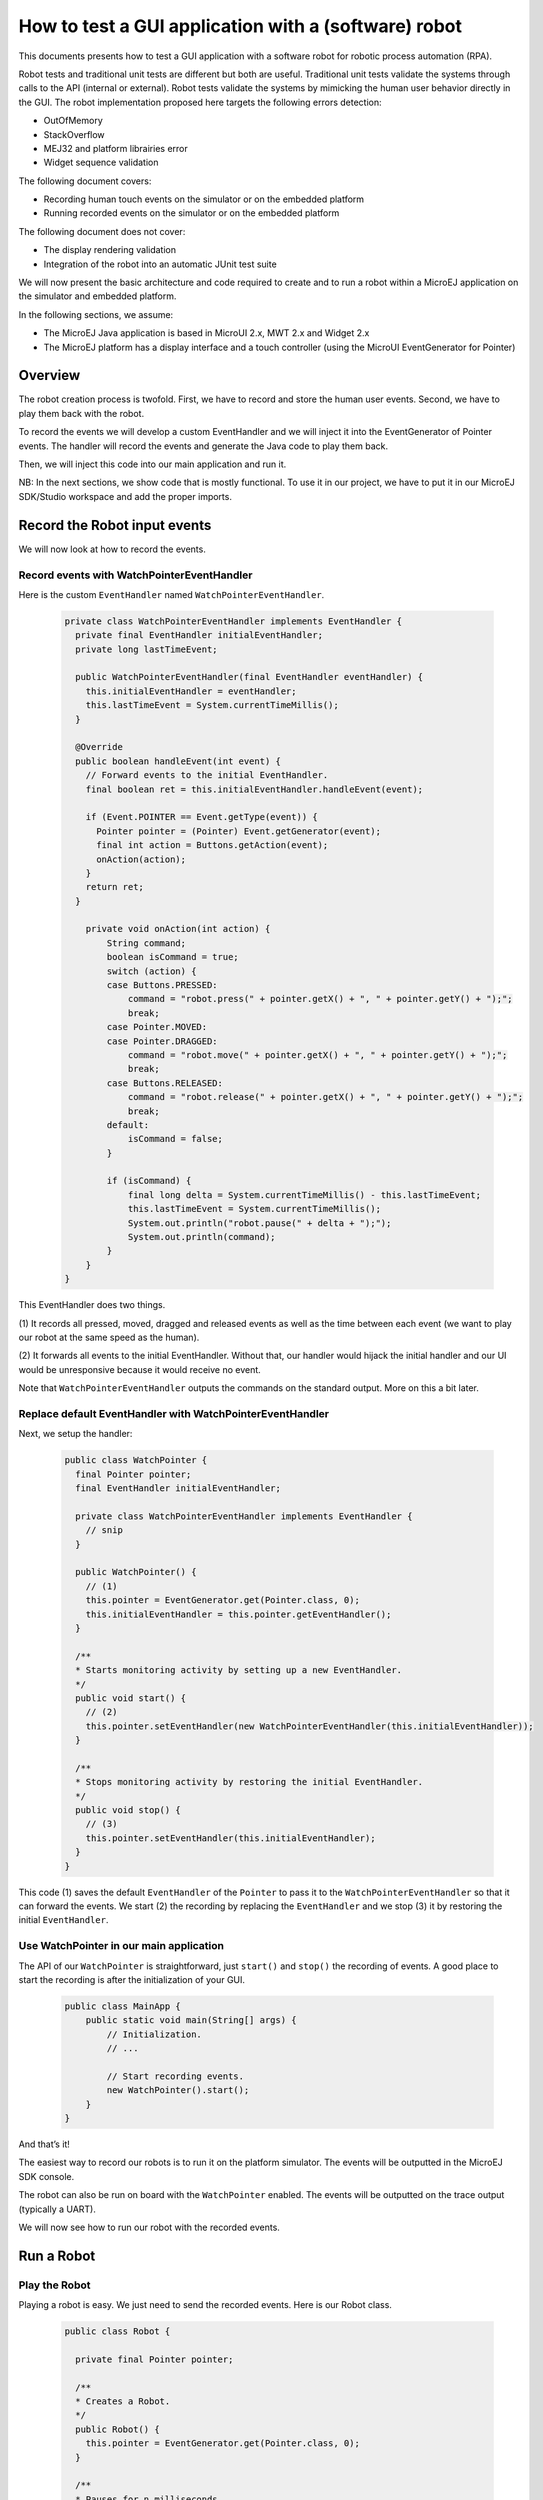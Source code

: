 .. _tutorials_software_robot:

How to test a GUI application with a (software) robot
=====================================================

This documents presents how to test a GUI application with a software robot for robotic process automation (RPA).

Robot tests and traditional unit tests are different but both are useful.
Traditional unit tests validate the systems through calls to the API (internal or external). Robot tests validate the systems by mimicking the human user behavior directly in the GUI.
The robot implementation proposed here targets the following errors detection:

* OutOfMemory
* StackOverflow
* MEJ32 and platform librairies error
* Widget sequence validation

The following document covers:

* Recording human touch events on the simulator or on the embedded platform
* Running recorded events on the simulator or on the embedded platform

The following document does not cover:

* The display rendering validation
* Integration of the robot into an automatic JUnit test suite

We will now present the basic architecture and code required to create and to run a robot within a MicroEJ application on the simulator and embedded platform.

In the following sections, we assume:

* The MicroEJ Java application is based in MicroUI 2.x, MWT 2.x and Widget 2.x
* The MicroEJ platform has a display interface and a touch controller (using the MicroUI EventGenerator for Pointer)
 
Overview
--------

The robot creation process is twofold. First, we have to record and store the human user events.
Second, we have to play them back with the robot.

To record the events we will develop a custom EventHandler and we will inject
it into the EventGenerator of Pointer events. The handler will record the
events and generate the Java code to play them back.

Then, we will inject this code into our main application and run it.

NB: In the next sections, we show code that is mostly functional. To use it in our project, we have to put it in our MicroEJ SDK/Studio workspace and add the proper imports.


Record the Robot input events
-----------------------------

We will now look at how to record the events.

Record events with WatchPointerEventHandler
~~~~~~~~~~~~~~~~~~~~~~~~~~~~~~~~~~~~~~~~~~~

Here is the custom ``EventHandler`` named ``WatchPointerEventHandler``.

   .. code-block:: java

      private class WatchPointerEventHandler implements EventHandler {
        private final EventHandler initialEventHandler;
        private long lastTimeEvent;

        public WatchPointerEventHandler(final EventHandler eventHandler) {
          this.initialEventHandler = eventHandler;
          this.lastTimeEvent = System.currentTimeMillis();
        }

        @Override
        public boolean handleEvent(int event) {
          // Forward events to the initial EventHandler.
          final boolean ret = this.initialEventHandler.handleEvent(event);

          if (Event.POINTER == Event.getType(event)) {
            Pointer pointer = (Pointer) Event.getGenerator(event);
            final int action = Buttons.getAction(event);
            onAction(action);
          }
          return ret;
        }

          private void onAction(int action) {
              String command;
              boolean isCommand = true;
              switch (action) {
              case Buttons.PRESSED:
                  command = "robot.press(" + pointer.getX() + ", " + pointer.getY() + ");";
                  break;
              case Pointer.MOVED:
              case Pointer.DRAGGED:
                  command = "robot.move(" + pointer.getX() + ", " + pointer.getY() + ");";
                  break;
              case Buttons.RELEASED:
                  command = "robot.release(" + pointer.getX() + ", " + pointer.getY() + ");";
                  break;
              default:
                  isCommand = false;
              }

              if (isCommand) {
                  final long delta = System.currentTimeMillis() - this.lastTimeEvent;
                  this.lastTimeEvent = System.currentTimeMillis();
                  System.out.println("robot.pause(" + delta + ");");
                  System.out.println(command);
              }
          }
      }

This EventHandler does two things.

\(1) It records all pressed, moved, dragged
and released events as well as the time between each event (we want to play our robot at the same speed as the human).

(2) It forwards all events to the
initial EventHandler. Without that, our handler would hijack the initial handler and our UI would be unresponsive because it would receive no event.

Note that ``WatchPointerEventHandler`` outputs the commands on the standard
output. More on this a bit later.

Replace default EventHandler with WatchPointerEventHandler 
~~~~~~~~~~~~~~~~~~~~~~~~~~~~~~~~~~~~~~~~~~~~~~~~~~~~~~~~~~

Next, we setup the handler:

    .. code-block:: java

        public class WatchPointer {
          final Pointer pointer;
          final EventHandler initialEventHandler;

          private class WatchPointerEventHandler implements EventHandler {
            // snip
          }

          public WatchPointer() {
            // (1)
            this.pointer = EventGenerator.get(Pointer.class, 0);
            this.initialEventHandler = this.pointer.getEventHandler();
          }

          /**
          * Starts monitoring activity by setting up a new EventHandler.
          */
          public void start() {
            // (2)
            this.pointer.setEventHandler(new WatchPointerEventHandler(this.initialEventHandler));
          }

          /**
          * Stops monitoring activity by restoring the initial EventHandler.
          */
          public void stop() {
            // (3)
            this.pointer.setEventHandler(this.initialEventHandler);
          }
        }

This code (1) saves the default ``EventHandler`` of the ``Pointer`` to pass it to the
``WatchPointerEventHandler`` so that it can forward the events. We start (2) the
recording by replacing the ``EventHandler`` and we stop (3) it by restoring the
initial ``EventHandler``.

Use WatchPointer in our main application
~~~~~~~~~~~~~~~~~~~~~~~~~~~~~~~~~~~~~~~~

The API of our ``WatchPointer`` is straightforward, just ``start()`` and ``stop()``
the recording of events. A good place to start the recording is after the
initialization of your GUI.

    .. code-block:: java

        public class MainApp {
            public static void main(String[] args) {
                // Initialization.
                // ...

                // Start recording events.
                new WatchPointer().start();
            }
        }

And that’s it!

The easiest way to record our robots is to run it on the platform simulator.
The events will be outputted in the MicroEJ SDK console.

The robot can also be run on board with the ``WatchPointer`` enabled. The events will be outputted on the trace output (typically a UART).

We will now see how to run our robot with the recorded events.

Run a Robot
-----------

Play the Robot
~~~~~~~~~~~~~~

Playing a robot is easy. We just need to send the recorded events. Here is our
Robot class.

    .. code-block:: java

        public class Robot {

          private final Pointer pointer;

          /**
          * Creates a Robot.
          */
          public Robot() {
            this.pointer = EventGenerator.get(Pointer.class, 0);
          }

          /**
          * Pauses for n milliseconds.
          *
          * @param delay
          *            the delay to pause.
          */
          public void pause(long delay) {
            try {
              Thread.sleep(delay);
            } catch (InterruptedException e) {
              e.printStackTrace();
            }
          }

          /**
          * Sends press event at the given coordinate.
          *
          * @param x
          *            the x
          * @param y
          *            the y
          */
          public void press(int x, int y) {
            this.pointer.move(x, y);
            this.pointer.send(Pointer.PRESSED, 0);
          }

          /**
          * Sends move event at the given coordinate.
          *
          * @param x
          *            the x
          * @param y
          *            the y
          */
          public void move(int x, int y) {
            this.pointer.move(x, y);
          }

          /**
          * Sends release event at the given coordinate.
          *
          * @param x
          *            the x
          * @param y
          *            the y
          */
          public void release(int x, int y) {
            this.pointer.move(x, y);
            this.pointer.send(Pointer.RELEASED, 0);
          }
        }

The Robot API implements the commands that were generated in the ``WatchPointerEventHandler``. Through the basic
operations ``press()``, ``move()`` and ``release()`` the click and drag actions are simulated. With the ``pause()`` we ensure we do it exactly at the same speed as the human who
recorded it.

Use Robot in our main application
~~~~~~~~~~~~~~~~~~~~~~~~~~~~~~~~~

Copy the commands into a function and call it from the main application at the same place where ``WatchPointer`` was called.

Here is an example of a simple ``Robot``.

    .. code-block:: java

        public class DemoRobot {
            public static void runDemo1() {
            System.out.println("DemoRobot.runDemo1() -- START");
            final Robot robot = new Robot();

            robot.press(33, 130);
            robot.pause(82);
            robot.release(33, 130);
            robot.pause(1972);
            robot.press(401, 248);
            robot.pause(78);
            robot.release(401, 248);
            robot.pause(1047);
            robot.press(419, 249);
            robot.pause(43);
            robot.release(419, 249);
            robot.pause(1035);
            robot.press(407, 245);
            robot.pause(39);
            robot.release(407, 245);
            robot.pause(1012);
            robot.press(425, 250);
            robot.pause(20);
            robot.release(425, 250);
            robot.pause(918);
            robot.press(407, 249);
            robot.pause(58);
            robot.release(407, 249);
            robot.pause(1000);
            robot.press(302, 250);
            robot.pause(39);
            robot.release(302, 250);
            robot.pause(918);
            robot.press(307, 243);
            robot.pause(59);
            robot.move(304, 232);
            robot.pause(19);
            robot.release(304, 232);
            robot.pause(922);
            System.out.println("DemoRobot.runDemo1() -- END");
          }
        }      

And now we plug it into our main application.

    .. code-block:: java

        public class MainApp {
            public static void main(String[] args) {
                // initialization
                // ...

                // Start the robot.
                DemoRobot.runDemo1();
            }
        }

This new application can run on both the simulator and on the board.

And that’s it! We now have the basics to create and to play software robots to
test our applications.

Note that because we act at the UI level, whenever our application’s appearance
changes, especially if UI elements are moved around, we will need to update a
new version of our robots to match the new UI.

Going Further
-------------

Split the Robot into Actions and Build Complex Scenario
-------------------------------------------------------

As we create more and more complex robots it is a good idea to put the various
behaviors into separate functions so that we can create complex scenarios out of
simple action blocks.

Here is an example.

  .. code-block:: java

      public class DemoRobot {
          final Robot robot;

          /**
          * Instantiates our Demo.
          */
          public void DemoRobot() {
              this.robot = new Robot();
          }

          public void login() {
              this.robot.press(33, 130);
              this.robot.pause(82);
              this.robot.release(33, 130);
              this.robot.pause(1972);
              this.robot.press(401, 248);
              this.robot.pause(78);
              this.robot.release(401, 248);
              this.robot.pause(1047);
          }

          public void openMenuConfiguration() {
              this.robot.press(425, 250);
              this.robot.pause(20);
              this.robot.release(425, 250);
              this.robot.pause(918);
              this.robot.press(407, 249);
              this.robot.pause(58);
              this.robot.release(407, 249);
              this.robot.pause(1000);
          }

          public void closeMenuConfiguration() {
              this.robot.press(307, 243);
              this.robot.pause(59);
              this.robot.move(304, 232);
              this.robot.pause(19);
              this.robot.release(304, 232);
              this.robot.pause(922);
          }

          public void selectOption1() {
              this.robot.press(407, 245);
              this.robot.pause(39);
              this.robot.release(407, 245);
              this.robot.pause(1012);
          }

          public void selectOption2() {
              this.robot.press(419, 249);
              this.robot.pause(43);
              this.robot.release(419, 249);
              this.robot.pause(1035);
          }

          public void goToLogin() {
              this.robot.press(302, 250);
              this.robot.pause(39);
              this.robot.release(302, 250);
              this.robot.pause(918);
          }

          // Logins and tests open/close of configuration menu.
          public void scenario1() {
              try {
                  login();
                  openMenuConfiguration();
                  closeMenuConfiguration();
                  goToLogin();
              } catch (Exception ex) {
                  ex.printStackTrace();
              }
          }

          // Logins and selects option 1 in configuration menu.
          public void scenario2() {
              try {
                  login();
                  openMenuConfiguration();
                  selectOption1();
                  goToLogin();
              } catch (Exception ex) {
                  ex.printStackTrace();
              }
          }

          // Logins and selects option 2 in configuration menu.
          public void scenario3() {
              try {
                  login();
                  openMenuConfiguration();
                  selectOption2();
                  goToLogin();
              } catch (Exception ex) {
                  ex.printStackTrace();
              }
          }

          // Endless loop with all three scenarios in random order.
          public void scenarioLoop() {
              Rand rand = new Random();
              try {
                  while (true) {
                      switch (rand.nextInt(3)) {
                      case 0:
                          scenario1();
                          break;
                      case 1:
                          scenario2();
                          break;
                      case 2:
                          scenario3();
                          break;
                      }
                  }
              } catch (Exception ex) {
                  ex.printStackTrace();
              }
          }
      }

Here we have the following basic actions:

#. Logging.
#. Opening the configuration menu.
#. Closing the configuration menu.
#. Selecting option 1.
#. Selecting option 2.
#. Going back to the login.

From those actions we build 3 scenarios:

#. Test the opening/closing of the configuration menu.
#. Select the option 1 in the configuration menu.
#. Select the option 2 in the configuration menu.

And finally, we also have a “stress” scenario that endlessly go through the 3
previous scenarios in random order.

We can call each of those scenarios from our main application to test whatever we
want to.

Validate the Widget
-------------------

So far our Robot is pretty simple and can catch all raised exceptions and runtime errors.

Depending on your application architecture, you most likely have some kind of
central class that manages which is the main ``Widget`` currently displayed. For
example you may use a ``TransitionContainer``. What we need, is a way to retrieve
the ``Widget`` currently displayed.

The idea is:
(1) to record the ``Widget`` displayed before recording an action in
our ``WatchPointerEventHandler`` and
(2) to check that the ``Widget`` is displayed before playing an action in our ``Robot``.

Let’s assume that we have a ``Main.getCurrentWidget()`` method that returns the
current ``Widget``. We update ``WatchPointerEventHandler`` like this:

  .. code-block:: java

    private class WatchPointerEventHandler implements EventHandler {
      private final EventHandler initialEventHandler;
      private long lastTimeEvent;

      public WatchPointerEventHandler(final EventHandler eventHandler) {
        this.initialEventHandler = eventHandler;
        this.lastTimeEvent = System.currentTimeMillis();
      }

      @Override
      public boolean handleEvent(int event) {
        // Forward events to the initial EventHandler.
        final boolean ret = this.initialEventHandler.handleEvent(event);

        if (Event.POINTER == Event.getType(event)) {
          Pointer pointer = (Pointer) Event.getGenerator(event);
          final int action = Buttons.getAction(event);
          onAction(action);
        }
        return ret;
      }

        private void onAction(int action) {
            String command;
            boolean isCommand = true;
            Widget currentWidget = Main.getCurrentWidget();

            switch (action) {
            case Buttons.PRESSED:
                command = "robot.checkWidget(\"" + currentWidget.getClass().getName() + "\");\n"
                    + "robot.press(" + pointer.getX() + ", " + pointer.getY() + ");";
                break;
            case Pointer.MOVED:
            case Pointer.DRAGGED:
                command = "robot.move(" + pointer.getX() + ", " + pointer.getY() + ");";
                break;
            case Buttons.RELEASED:
                command = "robot.release(" + pointer.getX() + ", " + pointer.getY() + ");";
                break;
            default:
                isCommand = false;
            }

            if (isCommand) {
                final long delta = System.currentTimeMillis() - this.lastTimeEvent;
                this.lastTimeEvent = System.currentTimeMillis();
                System.out.println("robot.pause(" + delta + ");");
                System.out.println(command);
            }
        }
    }

Conversely, we update Robot to add the ``checkWidget()`` method.

  .. code-block:: java

    public class Robot {
        // snip

      /**
      * Ensures that the given Widget is displayed before proceeding to the next action.
      *
      * @param className
      *            the class name of the Widget that is expected to be displayed.
      *
      * @throws InterruptedException
      *             when the current Widget is different from the given Widget.
      */
      public void checkWidget(String className) throws InterruptedException {
        final Widget lastShown = Main.getCurrentWidget();
        final String lastShownName = lastShown.getClass().getName();
        if (!className.equals(lastShownName)) {
          throw new InterruptedException("Expected " + className + " got " + lastShownName);
        }
      }
    }

When we record new robots, we will record the current ``Widget`` before a press
action is executed. And when we play the robots, we will ensure that the same
``Widget`` is displayed before sending the press event. If the ``Widget`` is not the
one recorded, ``checkWidget`` will raise an exception, otherwise, we proceed as before.

JUnit
~~~~~

It is possible to integrate the robot into a JUnit test suite if we use ``assertEquals`` instead of raising an ``Exception``.

Note: check https://github.com/MicroEJ/Example-Sandboxed-JUnit 3 for more information on the JUnit use.

Add More Checks
~~~~~~~~~~~~~~~

We can also use our application’s API and check the various states of our
application. For example, once we have activated some buttons, a motor should
start or some other actions should be taken.

We can use whatever we want to have a rock solid application!

Performance Regression Framework
~~~~~~~~~~~~~~~~~~~~~~~~~~~~~~~~

The ``checkWidget()`` method can also be used as a performance regression
framework. If a ``Widget`` display time becomes much slower because of a
regression, assuming the robot was recorded by a “not too slow” human, our robot
will fail with an ``Exception``.

We can even lower manually (or automatically) the timings to make sure our UI is
responsive.

..
   | Copyright 2023, MicroEJ Corp. Content in this space is free 
   for read and redistribute. Except if otherwise stated, modification 
   is subject to MicroEJ Corp prior approval.
   | MicroEJ is a trademark of MicroEJ Corp. All other trademarks and 
   copyrights are the property of their respective owners.

